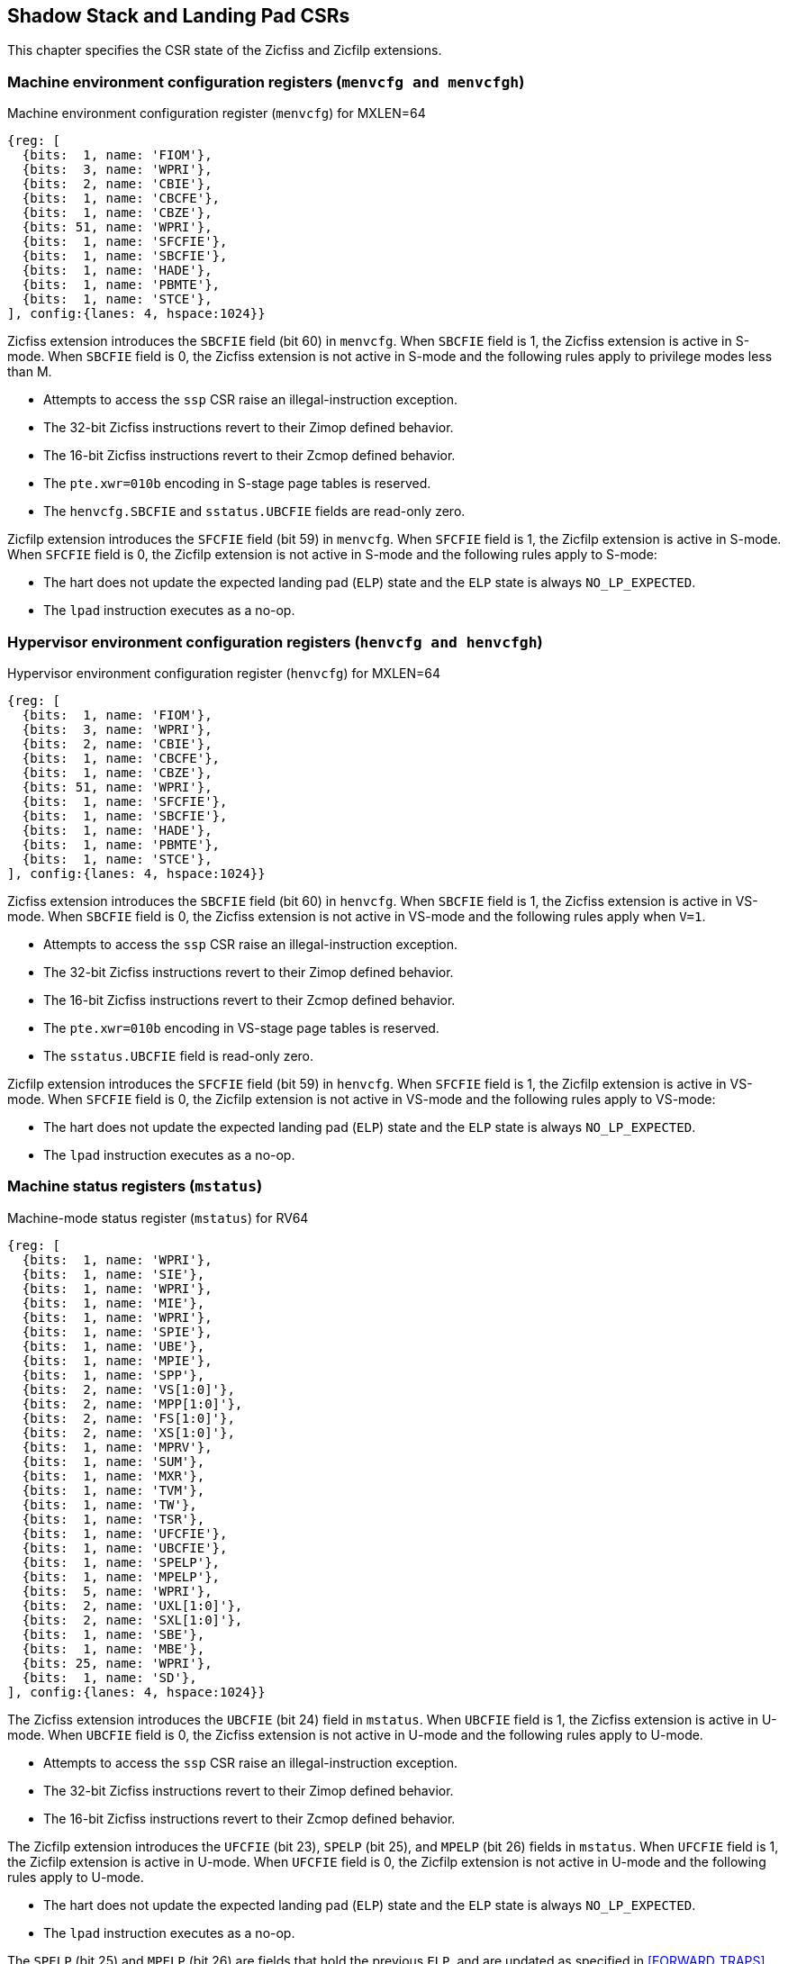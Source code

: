 [[CSRs]]
== Shadow Stack and Landing Pad CSRs

This chapter specifies the CSR state of the Zicfiss and Zicfilp extensions.

=== Machine environment configuration registers (`menvcfg and menvcfgh`)

.Machine environment configuration register (`menvcfg`) for MXLEN=64
[wavedrom, ,svg]
....
{reg: [
  {bits:  1, name: 'FIOM'},
  {bits:  3, name: 'WPRI'},
  {bits:  2, name: 'CBIE'},
  {bits:  1, name: 'CBCFE'},
  {bits:  1, name: 'CBZE'},
  {bits: 51, name: 'WPRI'},
  {bits:  1, name: 'SFCFIE'},
  {bits:  1, name: 'SBCFIE'},
  {bits:  1, name: 'HADE'},
  {bits:  1, name: 'PBMTE'},
  {bits:  1, name: 'STCE'},
], config:{lanes: 4, hspace:1024}}
....

Zicfiss extension introduces the `SBCFIE` field (bit 60) in `menvcfg`. When
`SBCFIE` field is 1, the Zicfiss extension is active in S-mode. When `SBCFIE`
field is 0, the Zicfiss extension is not active in S-mode and the following
rules apply to privilege modes less than M.

* Attempts to access the `ssp` CSR raise an illegal-instruction exception.
* The 32-bit Zicfiss instructions revert to their Zimop defined behavior.
* The 16-bit Zicfiss instructions revert to their Zcmop defined behavior.
* The `pte.xwr=010b` encoding in S-stage page tables is reserved.
* The `henvcfg.SBCFIE` and `sstatus.UBCFIE` fields are read-only zero.

Zicfilp extension introduces the `SFCFIE` field (bit 59) in `menvcfg`. When
`SFCFIE` field is 1, the Zicfilp extension is active in S-mode. When `SFCFIE`
field is 0, the Zicfilp extension is not active in S-mode and the following
rules apply to S-mode:

* The hart does not update the expected landing pad (`ELP`) state and the `ELP`
  state is always `NO_LP_EXPECTED`.
* The `lpad` instruction executes as a no-op.

=== Hypervisor environment configuration registers (`henvcfg and henvcfgh`)

.Hypervisor environment configuration register (`henvcfg`) for MXLEN=64
[wavedrom, ,svg]
....
{reg: [
  {bits:  1, name: 'FIOM'},
  {bits:  3, name: 'WPRI'},
  {bits:  2, name: 'CBIE'},
  {bits:  1, name: 'CBCFE'},
  {bits:  1, name: 'CBZE'},
  {bits: 51, name: 'WPRI'},
  {bits:  1, name: 'SFCFIE'},
  {bits:  1, name: 'SBCFIE'},
  {bits:  1, name: 'HADE'},
  {bits:  1, name: 'PBMTE'},
  {bits:  1, name: 'STCE'},
], config:{lanes: 4, hspace:1024}}
....

Zicfiss extension introduces the `SBCFIE` field (bit 60) in `henvcfg`. When
`SBCFIE` field is 1, the Zicfiss extension is active in VS-mode. When `SBCFIE`
field is 0, the Zicfiss extension is not active in VS-mode and the following
rules apply when `V=1`.

* Attempts to access the `ssp` CSR raise an illegal-instruction exception.
* The 32-bit Zicfiss instructions revert to their Zimop defined behavior.
* The 16-bit Zicfiss instructions revert to their Zcmop defined behavior.
* The `pte.xwr=010b` encoding in VS-stage page tables is reserved.
* The `sstatus.UBCFIE` field is read-only zero.

Zicfilp extension introduces the `SFCFIE` field (bit 59) in `henvcfg`. When
`SFCFIE` field is 1, the Zicfilp extension is active in VS-mode. When `SFCFIE`
field is 0, the Zicfilp extension is not active in VS-mode and the following
rules apply to VS-mode:

* The hart does not update the expected landing pad (`ELP`) state and the `ELP`
  state is always `NO_LP_EXPECTED`.
* The `lpad` instruction executes as a no-op.

=== Machine status registers (`mstatus`)

.Machine-mode status register (`mstatus`) for RV64
[wavedrom, ,svg]
....
{reg: [
  {bits:  1, name: 'WPRI'},
  {bits:  1, name: 'SIE'},
  {bits:  1, name: 'WPRI'},
  {bits:  1, name: 'MIE'},
  {bits:  1, name: 'WPRI'},
  {bits:  1, name: 'SPIE'},
  {bits:  1, name: 'UBE'},
  {bits:  1, name: 'MPIE'},
  {bits:  1, name: 'SPP'},
  {bits:  2, name: 'VS[1:0]'},
  {bits:  2, name: 'MPP[1:0]'},
  {bits:  2, name: 'FS[1:0]'},
  {bits:  2, name: 'XS[1:0]'},
  {bits:  1, name: 'MPRV'},
  {bits:  1, name: 'SUM'},
  {bits:  1, name: 'MXR'},
  {bits:  1, name: 'TVM'},
  {bits:  1, name: 'TW'},
  {bits:  1, name: 'TSR'},
  {bits:  1, name: 'UFCFIE'},
  {bits:  1, name: 'UBCFIE'},
  {bits:  1, name: 'SPELP'},
  {bits:  1, name: 'MPELP'},
  {bits:  5, name: 'WPRI'},
  {bits:  2, name: 'UXL[1:0]'},
  {bits:  2, name: 'SXL[1:0]'},
  {bits:  1, name: 'SBE'},
  {bits:  1, name: 'MBE'},
  {bits: 25, name: 'WPRI'},
  {bits:  1, name: 'SD'},
], config:{lanes: 4, hspace:1024}}
....

The Zicfiss extension introduces the `UBCFIE` (bit 24) field in `mstatus`. When
`UBCFIE` field is 1, the Zicfiss extension is active in U-mode. When `UBCFIE`
field is 0, the Zicfiss extension is not active in U-mode and the following
rules apply to U-mode.

* Attempts to access the `ssp` CSR raise an illegal-instruction exception.
* The 32-bit Zicfiss instructions revert to their Zimop defined behavior.
* The 16-bit Zicfiss instructions revert to their Zcmop defined behavior.

The Zicfilp extension introduces the `UFCFIE` (bit 23), `SPELP` (bit 25), and
`MPELP` (bit 26) fields in `mstatus`. When `UFCFIE` field is 1, the Zicfilp
extension is active in U-mode. When `UFCFIE` field is 0, the Zicfilp extension
is not active in U-mode and the following rules apply to U-mode.

* The hart does not update the expected landing pad (`ELP`) state and the `ELP`
  state is always `NO_LP_EXPECTED`.
* The `lpad` instruction executes as a no-op.

The `SPELP` (bit 25) and `MPELP` (bit 26) are fields that hold the previous
`ELP`, and are updated as specified in <<FORWARD_TRAPS>>. The `xPELP` fields are
encoded as follows:

* 0 - `NO_LP_EXPECTED` - no landing pad instruction expected.
* 1 - `LP_EXPECTED` - a landing pad instruction is expected.

=== Supervisor status registers (`sstatus`)

.Supervisor-mode status register (`sstatus`) when `SXLEN=64`
[wavedrom, ,svg]
....
{reg: [
  {bits:  1, name: 'WPRI'},
  {bits:  1, name: 'SIE'},
  {bits:  3, name: 'WPRI'},
  {bits:  1, name: 'SPIE'},
  {bits:  1, name: 'UBE'},
  {bits:  1, name: 'WPRI'},
  {bits:  1, name: 'SPP'},
  {bits:  2, name: 'VS[1:0]'},
  {bits:  2, name: 'WPRI'},
  {bits:  2, name: 'FS[1:0]'},
  {bits:  2, name: 'XS[1:0]'},
  {bits:  1, name: 'WPRI'},
  {bits:  1, name: 'SUM'},
  {bits:  1, name: 'MXR'},
  {bits:  3, name: 'WPRI'},
  {bits:  1, name: 'UFCFIE'},
  {bits:  1, name: 'UBCFIE'},
  {bits:  1, name: 'SPELP'},
  {bits:  6, name: 'WPRI'},
  {bits:  2, name: 'UXL[1:0]'},
  {bits: 29, name: 'WPRI'},
  {bits:  1, name: 'SD'},
], config:{lanes: 4, hspace:1024}}
....

Access to `UBCFIE` (bit 24) field introduced by Zicfiss accesses the homonymous
field of `mstatus` when `V=0` and the homonymous field of `vsstatus` when `V=1`.

Access to the following fields introducecd by Zicfilp accesses the homonymous
fields of `mstatus` when `V=0` and the homonymous fields of `vsstatus` when `V=1`.

* `UFCFIE` (bit 23).
* `SPELP` (bit 25).

=== Virtual supervisor status registers (`vsstatus`)

.Virtual supervisor status register (`vsstatus`) when `VSXLEN=64`
[wavedrom, ,svg]
....
{reg: [
  {bits:  1, name: 'WPRI'},
  {bits:  1, name: 'SIE'},
  {bits:  3, name: 'WPRI'},
  {bits:  1, name: 'SPIE'},
  {bits:  1, name: 'UBE'},
  {bits:  1, name: 'WPRI'},
  {bits:  1, name: 'SPP'},
  {bits:  2, name: 'VS[1:0]'},
  {bits:  2, name: 'WPRI'},
  {bits:  2, name: 'FS[1:0]'},
  {bits:  2, name: 'XS[1:0]'},
  {bits:  1, name: 'WPRI'},
  {bits:  1, name: 'SUM'},
  {bits:  1, name: 'MXR'},
  {bits:  3, name: 'WPRI'},
  {bits:  1, name: 'UFCFIE'},
  {bits:  1, name: 'UBCFIE'},
  {bits:  1, name: 'SPELP'},
  {bits:  6, name: 'WPRI'},
  {bits:  2, name: 'UXL[1:0]'},
  {bits: 29, name: 'WPRI'},
  {bits:  1, name: 'SD'},
], config:{lanes: 4, hspace:1024}}
....

The Zicfiss extension introduces the `UBCFIE` (bit 24) field in `vsstatus`. When
`UBCFIE` field is 1, Zicfiss extension is active in VU-mode. When `UBCFIE` field
is 0, the following rules apply to VU-mode.

* Attempts to access the `ssp` CSR raise an illegal-instruction exception.
* The 32-bit Zicfiss instructions revert to their Zimop defined behavior.
* The 16-bit Zicfiss instructions revert to their Zcmop defined behavior.

The Zicfilp extension introduces the `UFCFIE` (bit 23) and the `SPELP` (bit 25)
fields in `mstatus`. When `UFCFIE` field is 1, the Zicfilp extension is active
in VU-mode. When `UFCFIE` field is 0, the Zicfilp extension is not active in
VU-mode and the following rules apply to VU-mode.

* The hart does not update the expected landing pad (`ELP`) state and the `ELP`
  state is always `NO_LP_EXPECTED`.
* The `lpad` instruction executes as a no-op.

The `SPELP` (bit 25) are field that hold the previous `ELP`, and is updated as
specified in <<FORWARD_TRAPS>>. The `SPELP` field is encoded as follows:

* 0 - `NO_LP_EXPECTED` - no landing pad instruction expected.
* 1 - `LP_EXPECTED` - a landing pad instruction is expected.

=== Shadow stack pointer (`ssp`) 

The `ssp` CSR is an unprivileged read-write (URW) CSR that reads and writes `XLEN`
low order bits of the shadow stack pointer (`ssp`). There is no high CSR defined
as the `ssp` is always as wide as the `XLEN` of the current privilege mode.

=== Machine Security Configuration (`mseccfg`)

.Machine security configuration register (`mseccfg`) when `MXLEN=64`
[wavedrom, ,svg]
....
{reg: [
  {bits:  1, name: 'MML'},
  {bits:  1, name: 'MMWP'},
  {bits:  1, name: 'RLB'},
  {bits:  5, name: 'WPRI'},
  {bits:  1, name: 'USEED'},
  {bits:  1, name: 'SSEED'},
  {bits:  1, name: 'MFCFIE'},
  {bits:  6, name: 'SSPMP'},
  {bits: 47, name: 'WPRI'},
], config:{lanes: 4, hspace:1024}}
....

The Zicfiss extension introduces the `SSPMP` WARL field in `mseccfg`. The
`SSPMP` field identifies a PMP entry as the shadow stack memory region for
M-mode use. The rules enforced by PMP for M-mode shadow stack memory accesses
are specified in <<PMP_SS>>.

The Zicfilp extension introduces the `MFCFIE` (bit 10) field in `mseccfg`. When
`MFCFIE` field is 1, Zicfilp extension is active in M-mode. When `MFCFIE` field
is 0, the Zicfilp extension is not active in M-mode and the following rules
apply to M-mode.

* The hart does not update the expected landing pad (`ELP`) state and the `ELP`
  state is always `NO_LP_EXPECTED`.
* The `lpad` instruction executes as a no-op.
